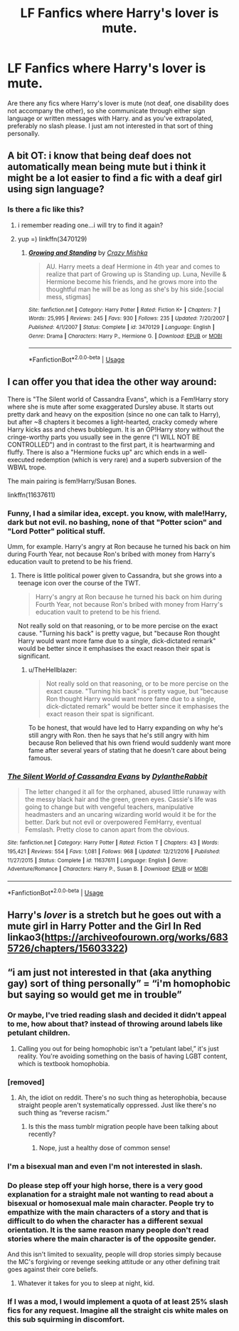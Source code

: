#+TITLE: LF Fanfics where Harry's lover is mute.

* LF Fanfics where Harry's lover is mute.
:PROPERTIES:
:Author: TheHellblazer
:Score: 6
:DateUnix: 1544557531.0
:DateShort: 2018-Dec-11
:FlairText: Fic Search
:END:
Are there any fics where Harry's lover is mute (not deaf, one disability does not accompany the other), so she communicate through either sign language or written messages with Harry. and as you've extrapolated, preferably no slash please. I just am not interested in that sort of thing personally.


** A bit OT: i know that being deaf does not automatically mean being mute but i think it might be a lot easier to find a fic with a deaf girl using sign language?
:PROPERTIES:
:Author: natus92
:Score: 3
:DateUnix: 1544559403.0
:DateShort: 2018-Dec-11
:END:

*** Is there a fic like this?
:PROPERTIES:
:Author: TheHellblazer
:Score: 2
:DateUnix: 1544559478.0
:DateShort: 2018-Dec-11
:END:

**** i remember reading one...i will try to find it again?
:PROPERTIES:
:Author: natus92
:Score: 1
:DateUnix: 1544559522.0
:DateShort: 2018-Dec-11
:END:


**** yup =) linkffn(3470129)
:PROPERTIES:
:Score: 1
:DateUnix: 1544623128.0
:DateShort: 2018-Dec-12
:END:

***** [[https://www.fanfiction.net/s/3470129/1/][*/Growing and Standing/*]] by [[https://www.fanfiction.net/u/547939/Crazy-Mishka][/Crazy Mishka/]]

#+begin_quote
  AU. Harry meets a deaf Hermione in 4th year and comes to realize that part of Growing up is Standing up. Luna, Neville & Hermione become his friends, and he grows more into the thoughtful man he will be as long as she's by his side.[social mess, stigmas]
#+end_quote

^{/Site/:} ^{fanfiction.net} ^{*|*} ^{/Category/:} ^{Harry} ^{Potter} ^{*|*} ^{/Rated/:} ^{Fiction} ^{K+} ^{*|*} ^{/Chapters/:} ^{7} ^{*|*} ^{/Words/:} ^{25,995} ^{*|*} ^{/Reviews/:} ^{245} ^{*|*} ^{/Favs/:} ^{930} ^{*|*} ^{/Follows/:} ^{235} ^{*|*} ^{/Updated/:} ^{7/20/2007} ^{*|*} ^{/Published/:} ^{4/1/2007} ^{*|*} ^{/Status/:} ^{Complete} ^{*|*} ^{/id/:} ^{3470129} ^{*|*} ^{/Language/:} ^{English} ^{*|*} ^{/Genre/:} ^{Drama} ^{*|*} ^{/Characters/:} ^{Harry} ^{P.,} ^{Hermione} ^{G.} ^{*|*} ^{/Download/:} ^{[[http://www.ff2ebook.com/old/ffn-bot/index.php?id=3470129&source=ff&filetype=epub][EPUB]]} ^{or} ^{[[http://www.ff2ebook.com/old/ffn-bot/index.php?id=3470129&source=ff&filetype=mobi][MOBI]]}

--------------

*FanfictionBot*^{2.0.0-beta} | [[https://github.com/tusing/reddit-ffn-bot/wiki/Usage][Usage]]
:PROPERTIES:
:Author: FanfictionBot
:Score: 2
:DateUnix: 1544623155.0
:DateShort: 2018-Dec-12
:END:


** I can offer you that idea the other way around:

There is "The Silent world of Cassandra Evans", which is a Fem!Harry story where she is mute after some exaggerated Dursley abuse. It starts out pretty dark and heavy on the exposition (since no one can talk to Harry), but after ~8 chapters it becomes a light-hearted, cracky comedy where Harry kicks ass and chews bubblegum. It is an OP!Harry story without the cringe-worthy parts you usually see in the genre ("I WILL NOT BE CONTROLLED") and in contrast to the first part, it is heartwarming and fluffy. There is also a "Hermione fucks up" arc which ends in a well-executed redemption (which is very rare) and a superb subversion of the WBWL trope.

The main pairing is fem!Harry/Susan Bones.

linkffn(11637611)
:PROPERTIES:
:Author: Hellstrike
:Score: 3
:DateUnix: 1544563894.0
:DateShort: 2018-Dec-12
:END:

*** Funny, I had a similar idea, except. you know, with male!Harry, dark but not evil. no bashing, none of that "Potter scion" and "Lord Potter" political stuff.

Umm, for example. Harry's angry at Ron because he turned his back on him during Fourth Year, not because Ron's bribed with money from Harry's education vault to pretend to be his friend.
:PROPERTIES:
:Author: TheHellblazer
:Score: 3
:DateUnix: 1544564979.0
:DateShort: 2018-Dec-12
:END:

**** There is little political power given to Cassandra, but she grows into a teenage icon over the course of the TWT.

#+begin_quote
  Harry's angry at Ron because he turned his back on him during Fourth Year, not because Ron's bribed with money from Harry's education vault to pretend to be his friend.
#+end_quote

Not really sold on that reasoning, or to be more percise on the exact cause. "Turning his back" is pretty vague, but "because Ron thought Harry would want more fame due to a single, dick-dictated remark" would be better since it emphasises the exact reason their spat is significant.
:PROPERTIES:
:Author: Hellstrike
:Score: 2
:DateUnix: 1544570531.0
:DateShort: 2018-Dec-12
:END:

***** u/TheHellblazer:
#+begin_quote
  Not really sold on that reasoning, or to be more percise on the exact cause. "Turning his back" is pretty vague, but "because Ron thought Harry would want more fame due to a single, dick-dictated remark" would be better since it emphasises the exact reason their spat is significant.
#+end_quote

To be honest, that would have led to Harry expanding on why he's still angry with Ron. then he says that he's still angry with him because Ron believed that his own friend would suddenly want more fame after several years of stating that he doesn't care about being famous.
:PROPERTIES:
:Author: TheHellblazer
:Score: 1
:DateUnix: 1544599871.0
:DateShort: 2018-Dec-12
:END:


*** [[https://www.fanfiction.net/s/11637611/1/][*/The Silent World of Cassandra Evans/*]] by [[https://www.fanfiction.net/u/6664607/DylantheRabbit][/DylantheRabbit/]]

#+begin_quote
  The letter changed it all for the orphaned, abused little runaway with the messy black hair and the green, green eyes. Cassie's life was going to change but with vengeful teachers, manipulative headmasters and an uncaring wizarding world would it be for the better. Dark but not evil or overpowered FemHarry, eventual Femslash. Pretty close to canon apart from the obvious.
#+end_quote

^{/Site/:} ^{fanfiction.net} ^{*|*} ^{/Category/:} ^{Harry} ^{Potter} ^{*|*} ^{/Rated/:} ^{Fiction} ^{T} ^{*|*} ^{/Chapters/:} ^{43} ^{*|*} ^{/Words/:} ^{195,421} ^{*|*} ^{/Reviews/:} ^{554} ^{*|*} ^{/Favs/:} ^{1,081} ^{*|*} ^{/Follows/:} ^{968} ^{*|*} ^{/Updated/:} ^{12/21/2016} ^{*|*} ^{/Published/:} ^{11/27/2015} ^{*|*} ^{/Status/:} ^{Complete} ^{*|*} ^{/id/:} ^{11637611} ^{*|*} ^{/Language/:} ^{English} ^{*|*} ^{/Genre/:} ^{Adventure/Romance} ^{*|*} ^{/Characters/:} ^{Harry} ^{P.,} ^{Susan} ^{B.} ^{*|*} ^{/Download/:} ^{[[http://www.ff2ebook.com/old/ffn-bot/index.php?id=11637611&source=ff&filetype=epub][EPUB]]} ^{or} ^{[[http://www.ff2ebook.com/old/ffn-bot/index.php?id=11637611&source=ff&filetype=mobi][MOBI]]}

--------------

*FanfictionBot*^{2.0.0-beta} | [[https://github.com/tusing/reddit-ffn-bot/wiki/Usage][Usage]]
:PROPERTIES:
:Author: FanfictionBot
:Score: 2
:DateUnix: 1544563904.0
:DateShort: 2018-Dec-12
:END:


** Harry's /lover/ is a stretch but he goes out with a mute girl in Harry Potter and the Girl In Red linkao3([[https://archiveofourown.org/works/6835726/chapters/15603322]])
:PROPERTIES:
:Author: Pudpop
:Score: 1
:DateUnix: 1544559784.0
:DateShort: 2018-Dec-11
:END:


** “i am just not interested in that (aka anything gay) sort of thing personally” = “i'm homophobic but saying so would get me in trouble”
:PROPERTIES:
:Author: lazyhatchet
:Score: -7
:DateUnix: 1544570601.0
:DateShort: 2018-Dec-12
:END:

*** Or maybe, I've tried reading slash and decided it didn't appeal to me, how about that? instead of throwing around labels like petulant children.
:PROPERTIES:
:Author: TheHellblazer
:Score: 5
:DateUnix: 1544594556.0
:DateShort: 2018-Dec-12
:END:

**** Calling you out for being homophobic isn't a “petulant label,” it's just reality. You're avoiding something on the basis of having LGBT content, which is textbook homophobia.
:PROPERTIES:
:Author: lazyhatchet
:Score: -3
:DateUnix: 1544621179.0
:DateShort: 2018-Dec-12
:END:


*** [removed]
:PROPERTIES:
:Score: 3
:DateUnix: 1544599710.0
:DateShort: 2018-Dec-12
:END:

**** Ah, the idiot on reddit. There's no such thing as heterophobia, because straight people aren't systematically oppressed. Just like there's no such thing as “reverse racism.”
:PROPERTIES:
:Author: lazyhatchet
:Score: -4
:DateUnix: 1544621033.0
:DateShort: 2018-Dec-12
:END:

***** Is this the mass tumblr migration people have been talking about recently?
:PROPERTIES:
:Author: NewDarkAgesAhead
:Score: 1
:DateUnix: 1544640236.0
:DateShort: 2018-Dec-12
:END:

****** Nope, just a healthy dose of common sense!
:PROPERTIES:
:Author: lazyhatchet
:Score: 1
:DateUnix: 1544646941.0
:DateShort: 2018-Dec-13
:END:


*** I'm a bisexual man and even I'm not interested in slash.
:PROPERTIES:
:Author: darkpothead
:Score: 1
:DateUnix: 1544847769.0
:DateShort: 2018-Dec-15
:END:


*** Do please step off your high horse, there is a very good explanation for a straight male not wanting to read about a bisexual or homosexual male main character. People try to empathize with the main characters of a story and that is difficult to do when the character has a different sexual orientation. It is the same reason many people don't read stories where the main character is of the opposite gender.

And this isn't limited to sexuality, people will drop stories simply because the MC's forgiving or revenge seeking attitude or any other defining trait goes against their core beliefs.
:PROPERTIES:
:Author: Edocsiru
:Score: 1
:DateUnix: 1544635049.0
:DateShort: 2018-Dec-12
:END:

**** Whatever it takes for you to sleep at night, kid.
:PROPERTIES:
:Author: lazyhatchet
:Score: 0
:DateUnix: 1544646722.0
:DateShort: 2018-Dec-13
:END:


*** If I was a mod, I would implement a quota of at least 25% slash fics for any request. Imagine all the straight cis white males on this sub squirming in discomfort.
:PROPERTIES:
:Author: rek-lama
:Score: -8
:DateUnix: 1544571812.0
:DateShort: 2018-Dec-12
:END:
